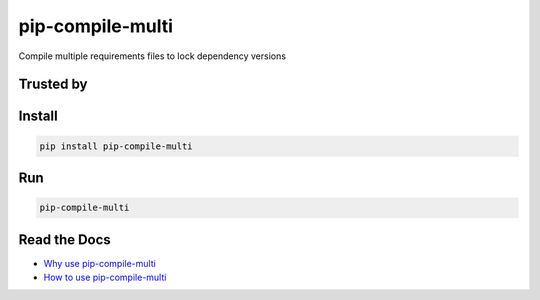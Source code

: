 ===============================
pip-compile-multi
===============================

.. image:: https://badge.fury.io/py/pip-compile-multi.png
    :target: http://badge.fury.io/py/pip-compile-multi

.. image:: https://travis-ci.org/peterdemin/pip-compile-multi.svg?branch=master
    :target: https://travis-ci.org/peterdemin/pip-compile-multi

.. image:: https://ci.appveyor.com/api/projects/status/1spvqh9hlqtv2a81?svg=true
    :target: https://ci.appveyor.com/project/peterdemin/pip-compile-multi

.. image:: https://img.shields.io/pypi/pyversions/pip-compile-multi.svg
    :target: https://pypi.python.org/pypi/pip-compile-multi


Compile multiple requirements files to lock dependency versions

Trusted by
----------

|mozilla| |uber|


Install
-------

.. code-block:: shell

    pip install pip-compile-multi

Run
----

.. code-block:: shell

    pip-compile-multi

Read the Docs
-------------

* `Why use pip-compile-multi <https://kibitzr.readthedocs.io/en/latest/>`_
* `How to use pip-compile-multi <https://kibitzr.readthedocs.io/en/latest/>`_


.. |uber| image:: docs/Uber_Logo_Black_RGB.svg
   :width: 300 px
   :height: 300 px

.. |mozilla| image:: docs/moz-logo-bw-rgb.svg
   :width: 300 px
   :height: 300 px

